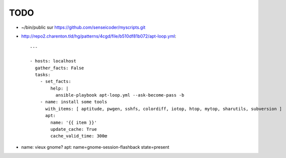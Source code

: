 TODO
####

* ~/bin/public sur https://github.com/senseicoder/myscripts.git
* http://repo2.charenton.tld/hg/patterns/4cgd/file/b510df81b072/apt-loop.yml::
	
	---
	
	- hosts: localhost
	  gather_facts: False
	  tasks:
	    - set_facts:
	        help: |
	          ansible-playbook apt-loop.yml --ask-become-pass -b
	    - name: install some tools
	      with_items: [ aptitude, pwgen, sshfs, colordiff, iotop, htop, mytop, sharutils, subversion ]
	      apt:
	        name: '{{ item }}'
	        update_cache: True
	        cache_valid_time: 300œ


- name: vieux gnome?
  apt: name=gnome-session-flashback state=present
